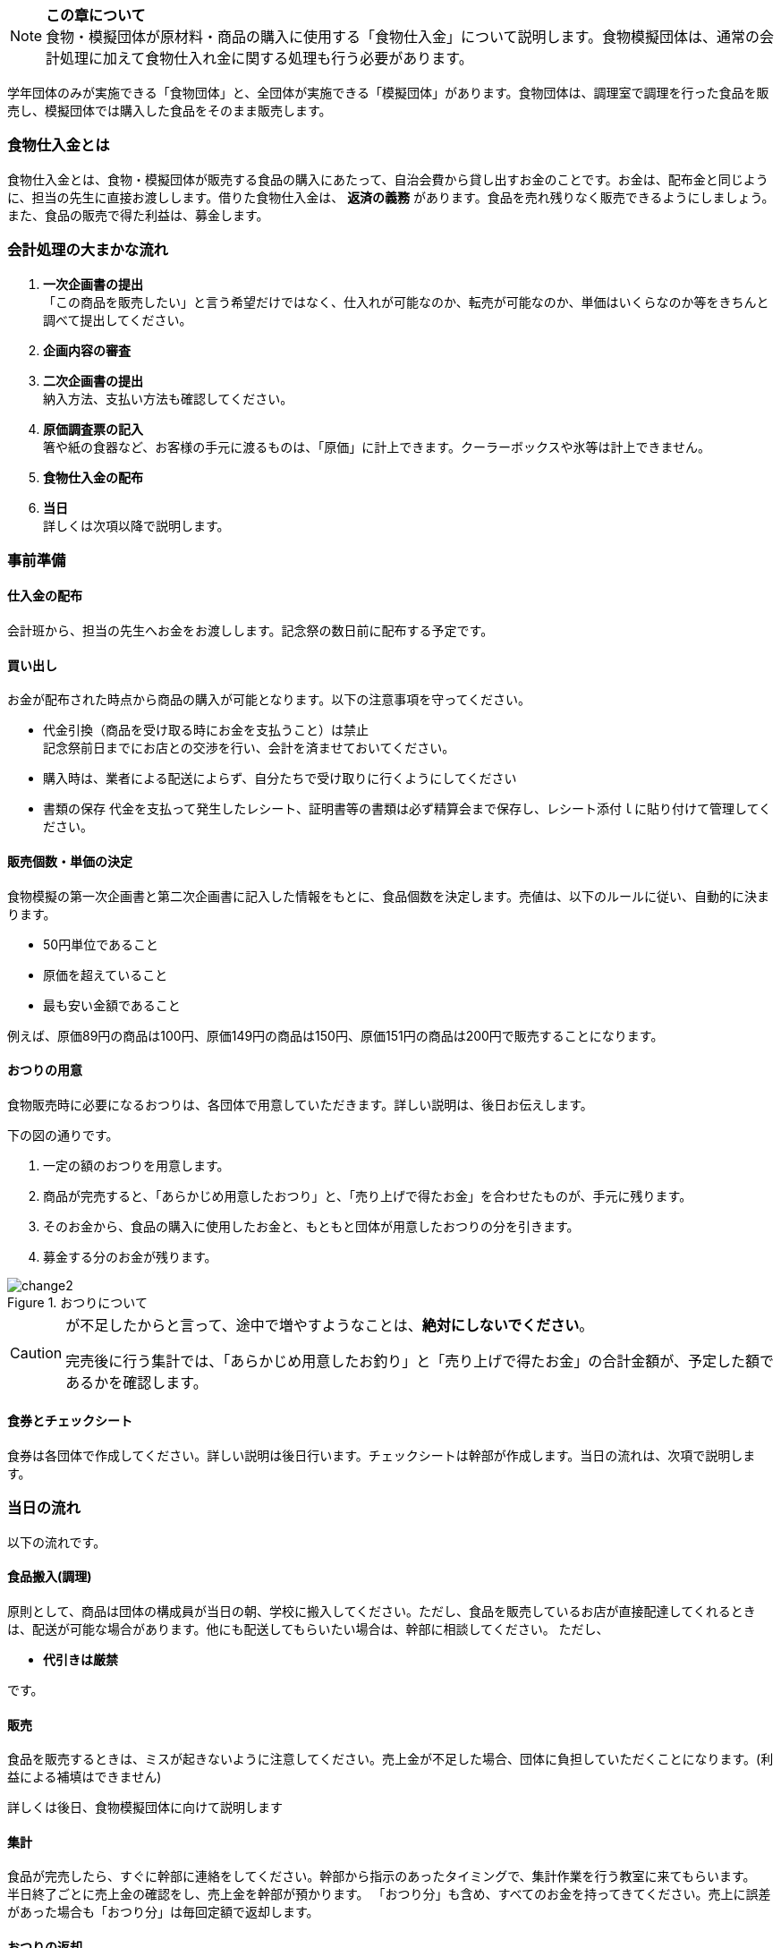 NOTE: **この章について** +
食物・模擬団体が原材料・商品の購入に使用する「食物仕入金」について説明します。食物模擬団体は、通常の会計処理に加えて食物仕入れ金に関する処理も行う必要があります。


学年団体のみが実施できる「食物団体」と、全団体が実施できる「模擬団体」があります。食物団体は、調理室で調理を行った食品を販売し、模擬団体では購入した食品をそのまま販売します。


=== 食物仕入金とは

食物仕入金とは、食物・模擬団体が販売する食品の購入にあたって、自治会費から貸し出すお金のことです。お金は、配布金と同じように、担当の先生に直接お渡しします。借りた食物仕入金は、 *返済の義務* があります。食品を売れ残りなく販売できるようにしましょう。また、食品の販売で得た利益は、募金します。

=== 会計処理の大まかな流れ

. *一次企画書の提出* +
 「この商品を販売したい」と言う希望だけではなく、仕入れが可能なのか、転売が可能なのか、単価はいくらなのか等をきちんと調べて提出してください。
 . *企画内容の審査*
 . *二次企画書の提出* +
  納入方法、支払い方法も確認してください。
. *原価調査票の記入* +
  箸や紙の食器など、お客様の手元に渡るものは、「原価」に計上できます。クーラーボックスや氷等は計上できません。
. *食物仕入金の配布*
. *当日* +
 詳しくは次項以降で説明します。

=== 事前準備


==== 仕入金の配布
会計班から、担当の先生へお金をお渡しします。記念祭の数日前に配布する予定です。


==== 買い出し
お金が配布された時点から商品の購入が可能となります。以下の注意事項を守ってください。

* 代金引換（商品を受け取る時にお金を支払うこと）は禁止 +
  記念祭前日までにお店との交渉を行い、会計を済ませておいてください。
* 購入時は、業者による配送によらず、自分たちで受け取りに行くようにしてください
* 書類の保存
  代金を支払って発生したレシート、証明書等の書類は必ず精算会まで保存し、レシート添付ｌに貼り付けて管理してください。

==== 販売個数・単価の決定
食物模擬の第一次企画書と第二次企画書に記入した情報をもとに、食品個数を決定します。売値は、以下のルールに従い、自動的に決まります。

* 50円単位であること
* 原価を超えていること
* 最も安い金額であること

例えば、原価89円の商品は100円、原価149円の商品は150円、原価151円の商品は200円で販売することになります。


==== おつりの用意

食物販売時に必要になるおつりは、各団体で用意していただきます。詳しい説明は、後日お伝えします。
// おつりについての注意事項は<<当日の流れ>>の「販売」の項目を参照してください。

下の図の通りです。

. 一定の額のおつりを用意します。
. 商品が完売すると、「あらかじめ用意したおつり」と、「売り上げで得たお金」を合わせたものが、手元に残ります。
. そのお金から、食品の購入に使用したお金と、もともと団体が用意したおつりの分を引きます。
. 募金する分のお金が残ります。

.おつりについて
image::change2.png[]

[CAUTION]
====
が不足したからと言って、途中で増やすようなことは、*絶対にしないでください*。

完売後に行う集計では、「あらかじめ用意したお釣り」と「売り上げで得たお金」の合計金額が、予定した額であるかを確認します。
====

==== 食券とチェックシート
食券は各団体で作成してください。詳しい説明は後日行います。チェックシートは幹部が作成します。当日の流れは、次項で説明します。

=== 当日の流れ

以下の流れです。

==== 食品搬入(調理)

原則として、商品は団体の構成員が当日の朝、学校に搬入してください。ただし、食品を販売しているお店が直接配達してくれるときは、配送が可能な場合があります。他にも配送してもらいたい場合は、幹部に相談してください。
ただし、

* *代引きは厳禁*

です。


==== 販売

食品を販売するときは、ミスが起きないように注意してください。売上金が不足した場合、団体に負担していただくことになります。(利益による補填はできません)
 +

詳しくは後日、食物模擬団体に向けて説明します
//  +
// 販売の流れは以下の通りです。

// [upperalpha]
// . 一つ目の机
// [arabic]
// .. お客さんからお金をもらう
// .. お客さんからもらったお金と引き換えに *食券* を渡す。
//   お客さんから見て、「食券を買う」というイメージです。
// . 二つ目の机
// [arabic]
// .. 食券をお客さんからもらう
// .. チェックシートから、食券に書かれている番号を探し、印をつける
// .. 商品を手渡す。


// * 「一つ目のテーブル」と「二つ目のテーブル」の作業の分け方は必ず守ってください。
// * 「チェックシートに印をつける」という作業と、「商品を渡す」という作業は、必ずセットで行ってください。過去に、チェックシートにすべて印がついているにもかかわらず、売れ残りがあって売り上げが不足した団体がありました。

==== 集計

食品が完売したら、すぐに幹部に連絡をしてください。幹部から指示のあったタイミングで、集計作業を行う教室に来てもらいます。 +
半日終了ごとに売上金の確認をし、売上金を幹部が預かります。
「おつり分」も含め、すべてのお金を持ってきてください。売上に誤差があった場合も「おつり分」は毎回定額で返却します。

==== おつりの返却

二日目午後の集計が終了し、ミスが確認されなかった団体は、そのタイミングで、団体で用意したおつりを返却します。

==== 清算

* 食物仕入金の明細書(各団体の担当の先生に確認していただき、サインをもらったもの)
* 使用せず残ったお金

配布金のときの清算と同じことを食物仕入金でも行います。
